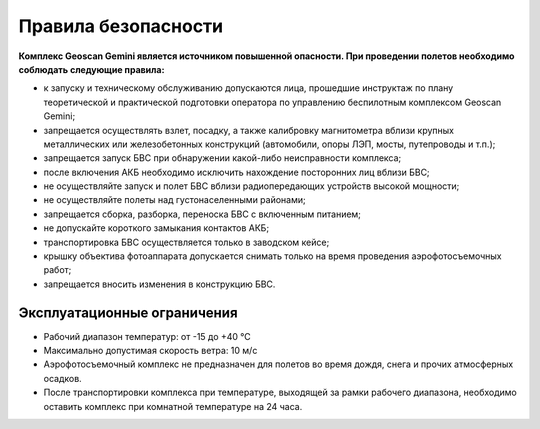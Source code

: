 Правила безопасности
=======================

**Комплекс Geoscan Gemini является источником повышенной опасности. При проведении полетов необходимо соблюдать следующие правила:**

* к запуску и техническому обслуживанию допускаются лица, прошедшие инструктаж по плану теоретической и практической подготовки оператора по управлению беспилотным комплексом Geoscan Gemini;

* запрещается осуществлять взлет, посадку, а также калибровку магнитометра вблизи крупных металлических или железобетонных конструкций (автомобили, опоры ЛЭП, мосты, путепроводы и т.п.);


* запрещается запуск БВС при обнаружении какой-либо неисправности комплекса;


* после включения АКБ необходимо исключить нахождение посторонних лиц вблизи БВС;


* не осуществляйте запуск и полет БВС вблизи радиопередающих устройств высокой мощности;


* не осуществляйте полеты над густонаселенными районами;


* запрещается сборка, разборка, переноска БВС с включенным питанием;


* не допускайте короткого замыкания контактов АКБ;


* транспортировка БВС осуществляется только в заводском кейсе;


* крышку объектива фотоаппарата допускается снимать только на время проведения аэрофотосъемочных работ;


* запрещается вносить изменения в конструкцию БВС.


Эксплуатационные ограничения
------------------------------

* Рабочий диапазон температур: от -15 до +40 °С

* Максимально допустимая скорость ветра: 10 м/с

* Аэрофотосъемочный комплекс не предназначен для полетов во время дождя, снега и прочих атмосферных осадков.

* После транспортировки комплекса при температуре, выходящей за рамки рабочего диапазона, необходимо оставить комплекс при комнатной температуре на 24 часа.
